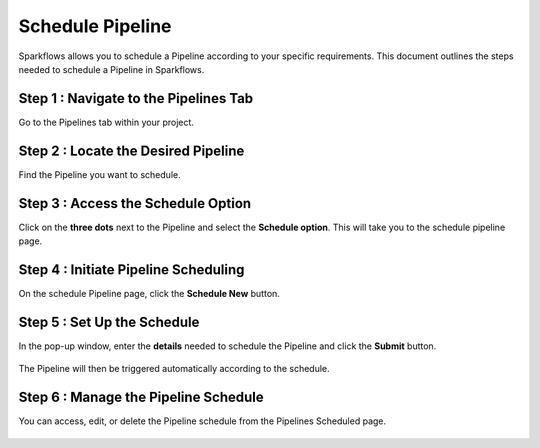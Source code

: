 Schedule Pipeline
=====================

Sparkflows allows you to schedule a Pipeline according to your specific requirements. This document outlines the steps needed to schedule a Pipeline in Sparkflows.

Step 1 : Navigate to the Pipelines Tab
-----------------------------------------

Go to the Pipelines tab within your project.

Step 2 : Locate the Desired Pipeline
-----------------------------------

Find the Pipeline you want to schedule.

Step 3 : Access the Schedule Option
-----------------------------------

Click on the **three dots** next to the Pipeline and select the **Schedule option**. This will take you to the schedule pipeline page.

.. figure:: ../../_assets/user-guide/pipeline/pipeline_scheduled.png
   :alt: Pipeline 
   :width: 60%

Step 4 : Initiate Pipeline Scheduling
-----------------------------------------

On the schedule Pipeline page, click the **Schedule New** button.

.. figure:: ../../_assets/user-guide/pipeline/pipeline_schedule_page.png
   :alt: Pipeline 
   :width: 60%

Step 5 : Set Up the Schedule
------------------------------------

In the pop-up window, enter the **details** needed to schedule the Pipeline and click the **Submit** button. 

.. figure:: ../../_assets/user-guide/pipeline/pipeline_scheduled_start.PNG
   :alt: Pipeline 
   :width: 60%

The Pipeline will then be triggered automatically according to the schedule.

Step 6 : Manage the Pipeline Schedule
---------------------------------------------

You can access, edit, or delete the Pipeline schedule from the Pipelines Scheduled page.

.. figure:: ../../_assets/user-guide/pipeline/pipeline_schedule_list.png
   :alt: Pipeline 
   :width: 60%   







